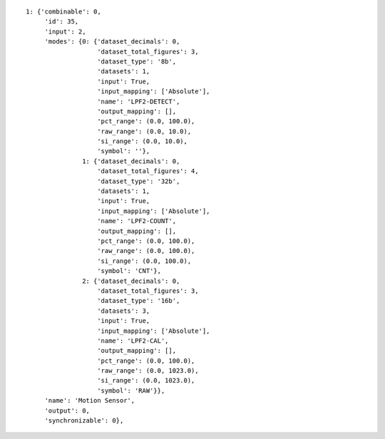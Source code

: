 
::

   1: {'combinable': 0,
	'id': 35,
	'input': 2,
	'modes': {0: {'dataset_decimals': 0,
		      'dataset_total_figures': 3,
		      'dataset_type': '8b',
		      'datasets': 1,
		      'input': True,
		      'input_mapping': ['Absolute'],
		      'name': 'LPF2-DETECT',
		      'output_mapping': [],
		      'pct_range': (0.0, 100.0),
		      'raw_range': (0.0, 10.0),
		      'si_range': (0.0, 10.0),
		      'symbol': ''},
		  1: {'dataset_decimals': 0,
		      'dataset_total_figures': 4,
		      'dataset_type': '32b',
		      'datasets': 1,
		      'input': True,
		      'input_mapping': ['Absolute'],
		      'name': 'LPF2-COUNT',
		      'output_mapping': [],
		      'pct_range': (0.0, 100.0),
		      'raw_range': (0.0, 100.0),
		      'si_range': (0.0, 100.0),
		      'symbol': 'CNT'},
		  2: {'dataset_decimals': 0,
		      'dataset_total_figures': 3,
		      'dataset_type': '16b',
		      'datasets': 3,
		      'input': True,
		      'input_mapping': ['Absolute'],
		      'name': 'LPF2-CAL',
		      'output_mapping': [],
		      'pct_range': (0.0, 100.0),
		      'raw_range': (0.0, 1023.0),
		      'si_range': (0.0, 1023.0),
		      'symbol': 'RAW'}},
	'name': 'Motion Sensor',
	'output': 0,
	'synchronizable': 0},
